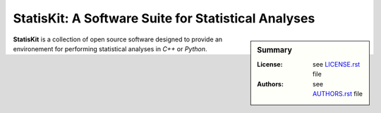 StatisKit: A Software Suite for Statistical Analyses
####################################################

.. sidebar:: Summary

    :License: |LICENSE|
    :Authors: |AUTHORS|

**StatisKit** is a collection of open source software designed to provide an environement for performing statistical analyses in *C++* or *Python*.
    
.. |LICENSE| replace:: see |LICENSEFILE|_ file

.. |AUTHORS| replace:: see |AUTHORSFILE|_ file

.. |LICENSEFILE| replace:: LICENSE.rst

.. _LICENSEFILE : LICENSE.rst

.. |AUTHORSFILE| replace:: AUTHORS.rst

.. _AUTHORSFILE : AUTHORS.rst